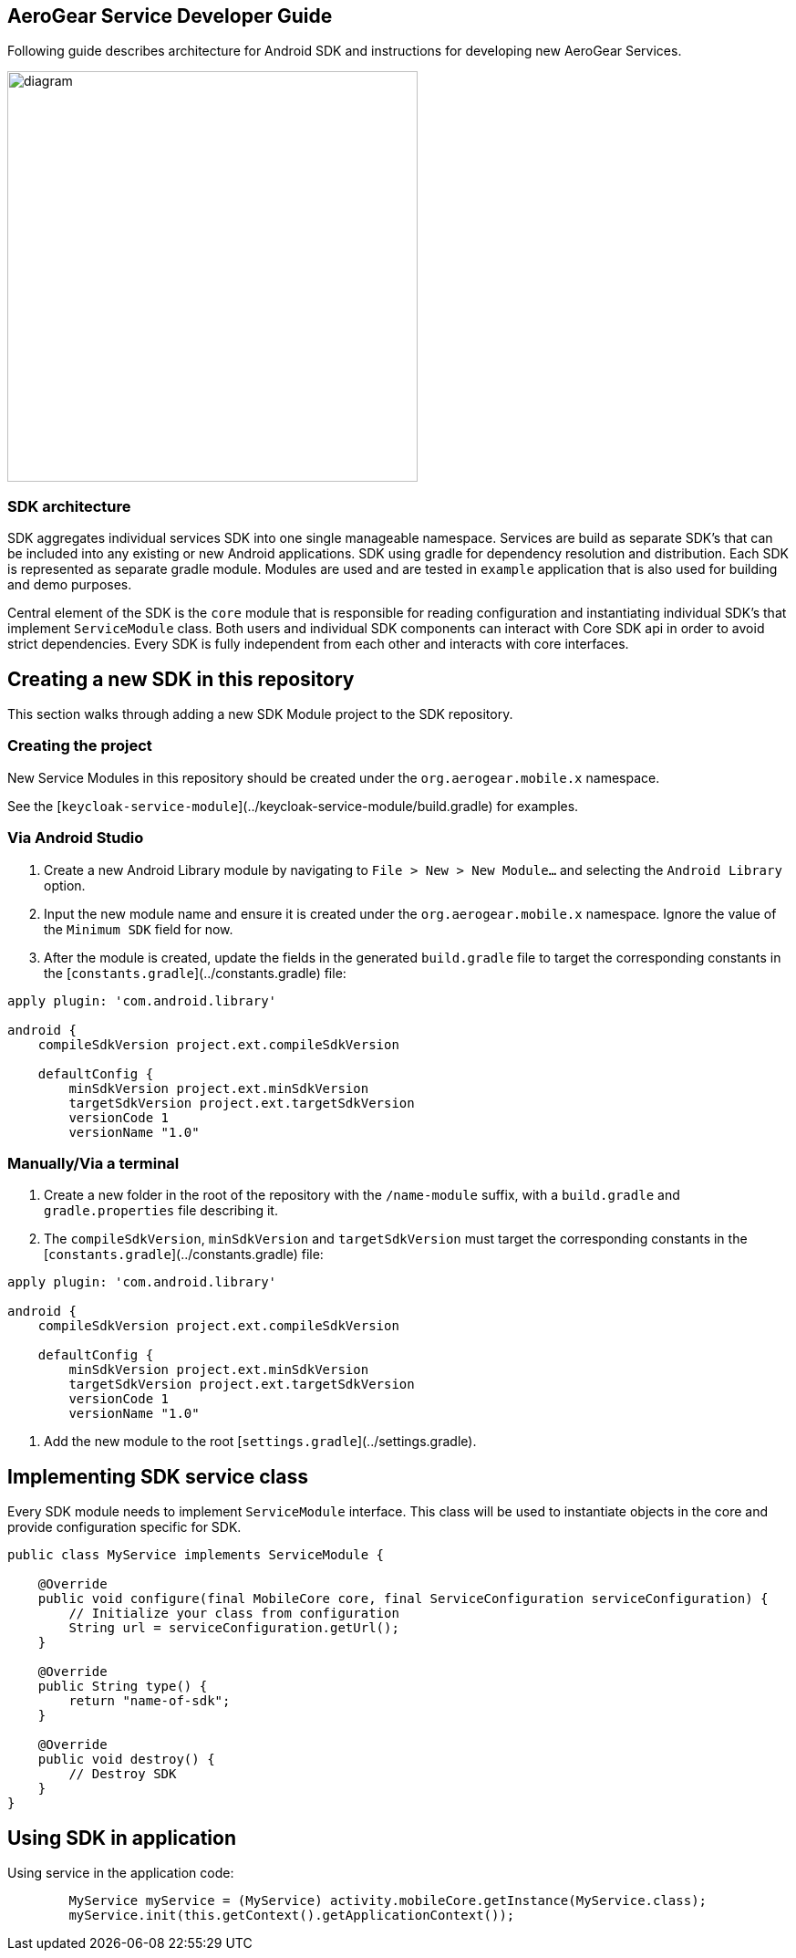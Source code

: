 == AeroGear Service Developer Guide

Following guide describes architecture for Android SDK and instructions for developing new AeroGear Services.


image:./shared/diagram.svg[diagram,450,450,role="right"]

=== SDK architecture

SDK aggregates individual services SDK into one single manageable namespace. Services are build as separate SDK's that can be included into any existing or new Android applications. SDK using gradle for dependency resolution and distribution. Each SDK is represented as separate gradle module. Modules are used and are tested in `example` application that is also used for building and demo purposes. 

Central element of the SDK is the `core` module that is responsible for reading configuration and instantiating individual SDK's that implement `ServiceModule` class. Both users and individual SDK components can interact with Core SDK api in order to avoid strict dependencies. Every SDK is fully independent from each other and interacts with core interfaces. 

== Creating a new SDK in this repository

This section walks through adding a new SDK Module project to the SDK repository.

=== Creating the project

New Service Modules in this repository should be created under the `org.aerogear.mobile.x` namespace.

See the [`keycloak-service-module`](../keycloak-service-module/build.gradle) for examples.

=== Via Android Studio

1. Create a new Android Library module by navigating to `File > New > New Module...` and selecting the `Android Library` option.
2. Input the new module name and ensure it is created under the `org.aerogear.mobile.x` namespace. Ignore the value of the `Minimum SDK` field for now.
3. After the module is created, update the fields in the generated `build.gradle` file to target the corresponding constants in the [`constants.gradle`](../constants.gradle) file:
[source,groovy]
----
apply plugin: 'com.android.library'

android {
    compileSdkVersion project.ext.compileSdkVersion

    defaultConfig {
        minSdkVersion project.ext.minSdkVersion
        targetSdkVersion project.ext.targetSdkVersion
        versionCode 1
        versionName "1.0"
----

=== Manually/Via a terminal

1. Create a new folder in the root of the repository with the `/name-module` suffix, with a `build.gradle` and `gradle.properties` file describing it.
2. The `compileSdkVersion`, `minSdkVersion` and `targetSdkVersion` must target the corresponding constants in the [`constants.gradle`](../constants.gradle) file:
[source,groovy]
----
apply plugin: 'com.android.library'

android {
    compileSdkVersion project.ext.compileSdkVersion

    defaultConfig {
        minSdkVersion project.ext.minSdkVersion
        targetSdkVersion project.ext.targetSdkVersion
        versionCode 1
        versionName "1.0"
----
3. Add the new module to the root [`settings.gradle`](../settings.gradle).

== Implementing SDK service class

Every SDK module needs to implement `ServiceModule` interface. 
This class will be used to instantiate objects in the core and provide configuration specific for SDK.

[source,java]
----
public class MyService implements ServiceModule {

    @Override
    public void configure(final MobileCore core, final ServiceConfiguration serviceConfiguration) {
        // Initialize your class from configuration
        String url = serviceConfiguration.getUrl();
    }

    @Override
    public String type() {
        return "name-of-sdk";
    }

    @Override
    public void destroy() {
        // Destroy SDK
    }
}
----

== Using SDK in application

Using service in the application code:

[source,java]
----
        MyService myService = (MyService) activity.mobileCore.getInstance(MyService.class);
        myService.init(this.getContext().getApplicationContext());
----
